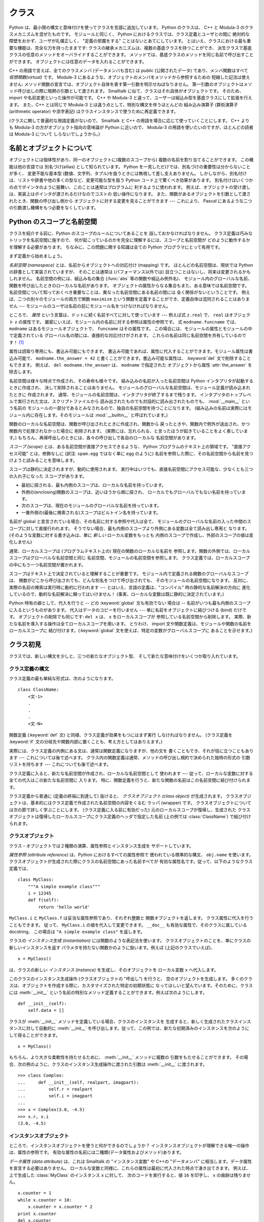 .. _tut-classes:

******
クラス
******

.. Python's class mechanism adds classes to the language with a minimum of new
   syntax and semantics.  It is a mixture of the class mechanisms found in C++ and
   Modula-3.  As is true for modules, classes in Python do not put an absolute
   barrier between definition and user, but rather rely on the politeness of the
   user not to "break into the definition."  The most important features of classes
   are retained with full power, however: the class inheritance mechanism allows
   multiple base classes, a derived class can override any methods of its base
   class or classes, and a method can call the method of a base class with the same
   name.  Objects can contain an arbitrary amount of data.

Python は、最小限の構文と意味付けを使ってクラスを言語に追加しています。
Python のクラスは、 C++ と Modula-3 のクラスメカニズムを混ぜたものです。
モジュールと同じく、 Python におけるクラスでは、クラス定義とユーザとの間に
絶対的な障壁をおかず、ユーザが礼儀正しく、 "定義の邪魔をする" ことはないとあてにしています。
とはいえ、クラスにおける最も重要な機能は、完全な力を持ったままです:
クラスの継承メカニズムは、複数の基底クラスを持つことができ、
派生クラスで基底クラスの任意のメソッドをオーバライドすることができます。
メソッドでは、基底クラスのメソッドを同じ名前で呼び出すことができます。
オブジェクトには任意のデータを入れることができます。

.. In C++ terminology, all class members (including the data members) are *public*,
   and all member functions are *virtual*.  As in Modula-3, there are no shorthands
   for referencing the object's members from its methods: the method function is
   declared with an explicit first argument representing the object, which is
   provided implicitly by the call.  As in Smalltalk, classes themselves are
   objects.  This provides semantics for importing and renaming.  Unlike C++ and
   Modula-3, built-in types can be used as base classes for extension by the user.
   Also, like in C++, most built-in operators with special syntax (arithmetic
   operators, subscripting etc.) can be redefined for class instances.

C++ の用語で言えば、全てのクラスメンバ (データメンバも含む) は *public*
(公開されたデータ) であり、メンバ関数はすべて *仮想関数(virtual)* です。
Module-3 にあるような、オブジェクトのメンバをメソッドから参照するための
短縮した記法は使えません:
メソッド関数の宣言では、オブジェクト自体を表す第一引数を明示せねばなりません。
第一引数のオブジェクトはメソッド呼び出しの際に暗黙の引数として渡されます。
Smalltalk に似て、クラスはそれ自体がオブジェクトです。
そのため、 import や名前変更といった操作が可能です。
C++ や Modula-3 と違って、ユーザーは組込み型を基底クラスにして拡張を行えます。
また、C++ とは同じで Modula-3 とは違う点として、特別な構文を伴うほとんどの
組み込み演算子 (算術演算子 (arithmetic operator) や添字表記)
はクラスインスタンスで使うために再定義できます。

.. (Lacking universally accepted terminology to talk about classes, I will make
   occasional use of Smalltalk and C++ terms.  I would use Modula-3 terms, since
   its object-oriented semantics are closer to those of Python than C++, but I
   expect that few readers have heard of it.)

(クラスに関して普遍的な用語定義がないので、 Smalltalk と C++
の用語を場合に応じて使っていくことにします。
C++ よりも Modula-3 の方がオブジェクト指向の意味論が Python に近いので、
Modula-3 の用語を使いたいのですが、ほとんどの読者は Modula-3 について
しらないでしょうから。)


.. _tut-object:

名前とオブジェクトについて
==============================

.. A Word About Names and Objects

.. Objects have individuality, and multiple names (in multiple scopes) can be bound
   to the same object.  This is known as aliasing in other languages.  This is
   usually not appreciated on a first glance at Python, and can be safely ignored
   when dealing with immutable basic types (numbers, strings, tuples).  However,
   aliasing has a possibly surprising effect on the semantics of Python code
   involving mutable objects such as lists, dictionaries, and most other types.
   This is usually used to the benefit of the program, since aliases behave like
   pointers in some respects.  For example, passing an object is cheap since only a
   pointer is passed by the implementation; and if a function modifies an object
   passed as an argument, the caller will see the change --- this eliminates the
   need for two different argument passing mechanisms as in Pascal.

オブジェクトには個体性があり、同一のオブジェクトに(複数のスコープから)
複数の名前を割り当てることができます。
この機能は他の言語では 別名づけ(ailias) として知られています。
Python を一見しただけでは、別名づけの重要性は分からないことが多く、
変更不能な基本型 (数値、文字列、タプル)を扱うときには無視して差し支えありません。
しかしながら、別名付けは、リストや辞書や他の多くの型など、変更可能な型を扱う
Python コード上で驚くべき効果があります。
別名付けはいくつかの点でポインタのように振舞い、このことは通常はプログラムに
利するように使われます。
例えば、オブジェクトの受け渡しは、実装上はポインタが渡されるだけなのでコストの
低い操作になります。
また、関数があるオブジェクトを引数として渡されたとき、関数の呼び出し側から
オブジェクトに対する変更を見ることができます --- これにより、 Pascal
にあるような二つの引数渡し機構をもつ必要をなくしています。


.. _tut-scopes:

Python のスコープと名前空間
===========================

クラスを紹介する前に、Python のスコープのルールについてあることを
話しておかなければなりません。
クラス定義は巧みなトリックを名前空間に施すので、
何が起こっているのかを完全に理解するには、スコープと名前空間が
どのように動作するかを理解する必要があります。
ちなみに、この問題に関する知識は全ての Python プログラマにとって有用です。

まず定義から始めましょう。

*名前空間 (namespace)* とは、名前からオブジェクトへの対応付け (mapping) です。
ほとんどの名前空間は、現状では Python の辞書として実装されていますが、
そのことは通常は (パフォーマンス以外では) 目立つことはないし、将来は変更されるかもしれません。
名前空間の例には、組込み名の集合 (:func:`abs` 等の関数や組込み例外名)、
モジュール内のグローバルな名前、関数を呼び出したときのローカルな名前があります。
オブジェクトの属性からなる集合もまた、ある意味では名前空間です。
名前空間について知っておくべき重要なことは、異なった名前空間にある名前の間には
全く関係がないということです。
例えば、二つの別々のモジュールの両方で関数 ``maximize``
という関数を定義することができ、定義自体は混同されることはありません ---
モジュールのユーザは名前の前にモジュール名をつけなければなりません。

ところで、 *属性* という言葉は、ドットに続く名前すべてに対して使っています ---
例えば式 ``z.real`` で、 ``real`` はオブジェクト ``z`` の属性です。
厳密にいえば、モジュール内の名前に対する参照は属性の参照です。
式 ``modname.funcname`` では、 ``modname`` はあるモジュールオブジェクトで、
``funcname`` はその属性です。
この場合には、モジュールの属性とモジュールの中で定義されている
グローバル名の間には、直接的な対応付けがされます。
これらの名前は同じ名前空間を共有しているのです！  [#]_

属性は読取り専用にも、書込み可能にもできます。
書込み可能であれば、属性に代入することができます。モジュール属性は書込み可能で、
``modname.the_answer = 42`` と書くことができます。書込み可能な属性は、
:keyword:`del` 文で削除することもできます。
例えば、 ``del modname.the_answer`` は、 ``modname``  で指定された
オブジェクトから属性 :attr:`the_answer` を除去します。

名前空間は様々な時点で作成され、その寿命も様々です。
組み込みの名前が入った名前空間は Python インタプリタが起動するときに作成され、
決して削除されることはありません。
モジュールのグローバルな名前空間は、モジュール定義が読み込まれたときに
作成されます。
通常、モジュールの名前空間は、インタプリタが終了するまで残ります。
インタプリタのトップレベルで実行された文は、スクリプトファイルから
読み出されたものでも対話的に読み出されたものでも、 :mod:`__main__` という名前の
モジュールの一部分であるとみなされるので、独自の名前空間を持つことになります。
(組み込みの名前は実際にはモジュール内に存在します。そのモジュールは
:mod:`__builtin__` と呼ばれています。)

関数のローカルな名前空間は、関数が呼び出されたときに作成され、関数から
戻ったときや、関数内で例外が送出され、かつ関数内で処理されなかった場合に
削除されます。
(実際には、忘れられる、と言ったほうが起きていることをよく表しています。)
もちろん、再帰呼出しのときには、各々の呼び出しで各自のローカルな
名前空間があります。

*スコープ (scope)* とは、ある名前空間が直接アクセスできるような、 Python
プログラムのテキスト上の領域です。
"直接アクセス可能" とは、修飾なしに (訳注: ``spam.egg`` ではなく単に ``egg``
のように) 名前を参照した際に、その名前空間から名前を見つけようと試みることを意味します。

スコープは静的に決定されますが、動的に使用されます。
実行中はいつでも、直接名前空間にアクセス可能な、少なくとも三つの入れ子になった
スコープがあります。

* 最初に探される、最も内側のスコープは、ローカルな名前を持っています。
* 外側の(enclosing)関数のスコープは、近いほうから順に探され、
  ローカルでもグローバルでもない名前を持っています。
* 次のスコープは、現在のモジュールのグローバルな名前を持っています。
* 一番外側の(最後に検索される)スコープはビルトイン名を持っています。

名前が global と宣言されている場合、その名前に対する参照や代入は全て、
モジュールのグローバルな名前の入った中間のスコープに対して直接行われます。
そうでない場合、最も内側のスコープより外側にある変数は全て読み出し専用と
なります。
(そのような変数に対する書き込みは、単に *新しい* ローカル変数をもっとも
内側のスコープで作成し、外部のスコープの値は変化しません)

通常、ローカルスコープは (プログラムテキスト上の) 現在の関数のローカルな名前を
参照します。関数の外側では、ローカルスコープはグローバルな名前空間と同じ
名前空間、モジュールの名前空間を参照します。
クラス定義では、ローカルスコープの中にもう一つ名前空間が置かれます。

スコープはテキスト上で決定されていると理解することが重要です。
モジュール内で定義される関数のグローバルなスコープは、
関数がどこから呼び出されても、どんな別名をつけて呼び出されても、
そのモジュールの名前空間になります。
反対に、実際の名前の検索は実行時に動的に行われます
--- とはいえ、言語の定義は、"コンパイル"  時の静的な名前解決の方向に
進化しているので、動的な名前解決に頼ってはいけません！
(事実、ローカルな変数は既に静的に決定されています。)

Python 特有の癖として、代入を行うと -- どの :keyword:`global` 文も有効でない
場合は -- 名前がいつも最も内側のスコープに入るというものがあります。
代入はデータのコピーを行いません --- 単に名前をオブジェクトに結びつける (bind)
だけです。
オブジェクトの削除でも同じです: ``del x`` は、 ``x`` をローカルスコープが
参照している名前空間から削除します。
実際、新たな名前を導入する操作は全てローカルスコープを用います。
とりわけ、 import 文や関数定義は、モジュールや関数の名前をローカルスコープに
結び付けます。(:keyword:`global` 文を使えば、特定の変数がグローバルスコープに
あることを示せます。)

.. _tut-firstclasses:

クラス初見
==========

クラスでは、新しい構文を少しと、三つの新たなオブジェクト型、
そして新たな意味付けをいくつか取り入れています。

.. _tut-classdefinition:

クラス定義の構文
----------------

クラス定義の最も単純な形式は、次のようになります。

::

   class ClassName:
       <文-1>
       .
       .
       .
       <文-N>

関数定義 (:keyword:`def` 文) と同様、クラス定義が効果をもつにはまず実行
しなければなりません。 (クラス定義を :keyword:`if`
文の分岐先や関数内部に置くことも、考え方としてはありえます。)

実際には、クラス定義の内側にある文は、通常は関数定義になりますが、他の文を
書くこともでき、それが役に立つこともあります --- これについては後で述べます。
クラス内の関数定義は通常、メソッドの呼び出し規約で決められた独特の形式の
引数リストを持ちます --- これについても後で述べます。

クラス定義に入ると、新たな名前空間が作成され、ローカルな名前空間として
使われます --- 従って、ローカルな変数に対する全ての代入はこの新たな名前空間に
入ります。
特に、関数定義を行うと、新たな関数の名前はこの名前空間に結び付けられます。

クラス定義から普通に (定義の終端に到達して) 抜けると、
*クラスオブジェクト (class object)* が生成されます。
クラスオブジェクトは、基本的にはクラス定義で作成された名前空間の内容をくるむ
ラッパ (wrapper) です。
クラスオブジェクトについては次の節で詳しく学ぶことにします。
(クラス定義に入る前に有効だった) 元のローカルスコープが復帰し、生成された
クラスオブジェクトは復帰したローカルスコープにクラス定義のヘッダで指定した名前
(上の例では :class:`ClassName`) で結び付けられます。


.. _tut-classobjects:

クラスオブジェクト
------------------

クラス・オブジェクトでは２種類の演算、属性参照とインスタンス生成を
サポートしています。

*属性参照 (attribute reference)* は、Python におけるすべての属性参照で
使われている標準的な構文、 ``obj.name`` を使います。
クラスオブジェクトが生成された際にクラスの名前空間にあった名前すべてが
有効な属性名です。従って、以下のようなクラス定義では、

::

   class MyClass:
       """A simple example class"""
       i = 12345
       def f(self):
           return 'hello world'

``MyClass.i`` と ``MyClass.f`` は妥当な属性参照であり、それぞれ整数と
関数オブジェクトを返します。
クラス属性に代入を行うこともできます。
従って、 ``MyClass.i`` の値を代入して変更できます。
``__doc__`` も有効な属性で、そのクラスに属している docstring、
この場合は ``"A simple example class"`` を返します。

クラスの *インスタンス生成 (instantiation)* には関数のような表記法を使います。
クラスオブジェクトのことを、単にクラスの新しいインスタンスを返す
パラメタを持たない関数かのように扱います。例えば (上記のクラスでいえば)、

::

   x = MyClass()

は、クラスの新しい *インスタンス (instance)* を生成し、そのオブジェクトを
ローカル変数 ``x`` へ代入します。

このクラスのインスタンス生成操作 (クラスオブジェクトの "呼出し") を行うと、
空のオブジェクトを生成します。
多くのクラスは、オブジェクトを作成する際に、カスタマイズされた特定の初期状態に
なってほしいと望んでいます。そのために、クラスには :meth:`__init__`
という名前の特別なメソッド定義することができます。例えば次のようにします。

::

   def __init__(self):
       self.data = []

クラスが :meth:`__init__` メソッドを定義している場合、クラスのインスタンスを
生成すると、新しく生成されたクラスインスタンスに対して自動的に :meth:`__init__`
を呼び出します。従って、この例では、新たな初期済みのインスタンスを次のように
して得ることができます。

::

   x = MyClass()

もちろん、より大きな柔軟性を持たせるために、 :meth:`__init__`  メソッドに複数の
引数をもたせることができます。
その場合、次の例のように、クラスのインスタンス生成操作に渡された引数は
:meth:`__init__` に渡されます。

::

   >>> class Complex:
   ...     def __init__(self, realpart, imagpart):
   ...         self.r = realpart
   ...         self.i = imagpart
   ...
   >>> x = Complex(3.0, -4.5)
   >>> x.r, x.i
   (3.0, -4.5)


.. _tut-instanceobjects:

インスタンスオブジェクト
------------------------

ところで、インスタンスオブジェクトを使うと何ができるのでしょうか？
インスタンスオブジェクトが理解できる唯一の操作は、属性の参照です。
有効な属性の名前には二種類(データ属性およびメソッド)あります。

*データ属性 (data attribute)* は、これは Smalltalk の "インスタンス変数" や
C++の "データメンバ" に相当します。データ属性を宣言する必要はありません。
ローカルな変数と同様に、これらの属性は最初に代入された時点で湧き出てきます。
例えば、上で生成した :class:`MyClass` のインスタンス ``x`` に対して、
次のコードを実行すると、値 ``16`` を印字し、 ``x`` の痕跡は残りません。

::

   x.counter = 1
   while x.counter < 10:
       x.counter = x.counter * 2
   print x.counter
   del x.counter

もうひとつのインスタンス属性は *メソッド (method)* です。メソッドとは、
オブジェクトに "属している"  関数のことです。(Python では、メソッドという
用語はクラスインスタンスだけのものではありません。
オブジェクト型にもメソッドを持つことができます。例えば、リストオブジェクトには、
append, insert, remove, sort などといったメソッドがあります。
とはいえ、以下では特に明記しない限り、クラスのインスタンスオブジェクトの
メソッドだけを意味するものとして使うことにします。)

.. index:: object: method

インスタンスオブジェクトで有効なメソッド名は、そのクラスによります。
定義により、クラスの全てのo関数オブジェクトである属性がインスタンス
オブジェクトの妥当なメソッド名に決まります。
従って、例では、 ``MyClass.f`` は関数なので、 ``x.f`` はメソッドの参照として
有効です。しかし、 ``MyClass.i`` は関数ではないので、 ``x.i`` はメソッドの参照
として有効ではありません。
``x.f`` は ``MyClass.f`` と同じものではありません --- 関数オブジェクトではなく、
*メソッドオブジェクト (method object)* です。


.. _tut-methodobjects:

メソッドオブジェクト
--------------------

普通、メソッドはバインドされた直後に呼び出されます。

::

   x.f()

:class:`MyClass` の例では、上のコードは文字列 ``'hello world'`` を返すでしょう。
しかしながら、必ずしもメソッドをその場で呼び出さなければならないわけでは
ありません。 ``x.f`` はメソッドオブジェクトであり、どこかに記憶しておいて
後で呼び出すことができます。例えば次のコードは、

::

   xf = x.f
   while True:
       print xf()

``hello world`` を時が終わるまで印字し続けるでしょう。

メソッドが呼び出されるときには実際には何が起きているのでしょうか？
:meth:`f` の関数定義では引数を一つ指定していたにもかかわらず、上の例では
``x.f`` が引数なしで呼び出されています。引数はどうなったのでしょうか？
たしか、引数が必要な関数を引数無しで呼び出すと、 Python が例外を
送出するはずです --- たとえその引数が実際には使われなくても…。

もう答は想像できているかもしれませんね。
メソッドについて特別なこととして、オブジェクトが関数の第1引数として渡されます。
例では、 ``x.f()`` という呼び出しは、 ``MyClass.f(x)`` と厳密に等価なものです。
一般に、 *n* 個の引数リストもったメソッドの呼出しは、そのメソッドの
オブジェクトを最初の引数の前に挿入した引数リストでメソッドに対応する関数を
呼び出すことと等価です。

もしまだメソッドの動作を理解できなければ、一度実装を見てみると事情がよく分かる
かもしれません。
データ属性ではないインスタンス属性が参照された時は、そのクラスが検索されます。
その名前が有効なクラス属性を表している関数オブジェクトなら、インスタンス
オブジェクトと見つかった関数オブジェクト (へのポインタ) を抽象オブジェクト、
すなわちメソッドオブジェクトにパックして作成します。
メソッドオブジェクトが引数リストと共に呼び出されるとき、インスタンスオブジェクトと
渡された引数リストから新しい引数リストを作成して、元の関数オブジェクトを
新しい引数リストで呼び出します。


.. _tut-remarks:

いろいろな注意点
================

データ属性は同じ名前のメソッド属性を上書きしてしまいます。
大規模なプログラムでみつけにくいバグを引き起こすことがあるこの偶然的な名前の
衝突を避けるには、衝突の可能性を最小限にするような規約を使うのが賢明です。
可能な規約としては、メソッド名を大文字で始める、データ属性名の先頭に短い
一意な文字列 (あるいはただの下線) をつける、またメソッドには動詞、
データ属性には名詞を用いる、などがあります。

データ属性は、メソッドから参照できると同時に、通常のオブジェクトのユーザ
("クライアント") からも参照できます。
言い換えると、クラスは純粋な抽象データ型として使うことができません。
実際、 Python では、データ隠蔽を補強するための機構はなにもありません ---
データの隠蔽はすべて規約に基づいています。
(逆に、C 言語で書かれた Python の実装では実装の詳細を完全に隠蔽し、
必要に応じてオブジェクトへのアクセスを制御できます。
この機構は C 言語で書かれた Python 拡張で使うことができます。)

クライアントはデータ属性を注意深く扱うべきです --- クライアントは、メソッドが
維持しているデータ属性の不変式を踏みにじり、台無しにするかもしれません。
クライアントは、名前の衝突が回避されている限り、メソッドの有効性に影響を
及ぼすことなくインスタンスに独自の属性を追加することができる、ということに
注意してください --- ここでも、名前付けの規約は頭痛の種を無くしてくれます。

メソッドの中から、データ属性を (または別のメソッドも！) 参照するための
短縮された記法はありません。
私は、この仕様がメソッドの可読性を高めていると感じています。
あるメソッドを眺めているときにローカルな変数とインスタンス変数を
はっきり区別できるからです。

よく、メソッドの最初の引数を ``self`` と呼びます。
この名前付けは単なる慣習でしかありません。 ``self`` という名前は、
Python では何ら特殊な意味を持ちません。
とはいえ、この慣行に従わないと、コードは他の Python プログラマにとってやや
読みにくいものとなります。
また、 *クラスブラウザ (class browser)* プログラムがこの慣行をあてにして
書かれているかもしれません。

クラス属性である関数オブジェクトはいずれも、そのクラスのインスタンスのための
メソッドを定義しています。
関数定義は、テキスト上でクラス定義の中に入っている必要はありません。
関数オブジェクトをクラスのローカルな変数の中に代入するのも OK です。
例えば以下のコードのようにします。

::

   # クラスの外側で定義された関数
   def f1(self, x, y):
       return min(x, x+y)

   class C:
       f = f1
       def g(self):
           return 'hello world'
       h = g

これで、 ``f`` 、 ``g`` 、および ``h`` は、すべて :class:`C` の属性であり
関数オブジェクトを参照しています。
従って、これら全ては、 :class:`C` のインスタンスのメソッドとなります ---
``h`` は ``g`` と全く等価です。これを実践しても、大抵は単にプログラムの読者に
混乱をもたらすだけなので注意してください。

メソッドは、 ``self`` 引数のメソッド属性を使って、他のメソッドを呼び出すことが
できます。

::

   class Bag:
       def __init__(self):
           self.data = []
       def add(self, x):
           self.data.append(x)
       def addtwice(self, x):
           self.add(x)
           self.add(x)

メソッドは、通常の関数と同じようにしてグローバルな名前を参照します。
(クラス自体はグローバルなスコープとして用いられることはありません。)
メソッドでグローバルなデータを使う良い理由はほとんどありませんが、
グローバルなスコープを使うべき場面は多々あります。
一つ挙げると、メソッド内から、グローバルなスコープに import された関数やモジュールや、
そのモジュール中で定義された関数やクラスを使うことができます。
通常、メソッドの入っているクラス自体はグローバルなスコープ内で定義されています。
次の節では、メソッドが自分のクラスを参照する理由として正当なものを見てみましょう。

.. The global scope associated... のくだりだが、グローバルスコープは
   関数定義のあるモジュールになる。とりあえず以下の訳を省いた状態にしておく。
   >あるメソッドに関連付けられたグローバルなスコープは、クラス定義の入っているモジュールになります。

個々の値はオブジェクトなので、 *クラス* (*型* とも言います) を持っています。
それは ``object.__class__`` に保持されています。

.. _tut-inheritance:

継承
====

言うまでもなく、継承の概念をサポートしない言語機能は "クラス" と
呼ぶに値しません。派生クラス (derived class) を定義する構文は次のように
なります。

::

   class DerivedClassName(BaseClassName):
       <文-1>
       .
       .
       .
       <文-N>

基底クラス (base class) の名前 :class:`BaseClassName` は、
派生クラス定義の入っているスコープで定義されていなければなりません。
基底クラス名のかわりに任意の式を入れることもできます。これは次の例のように、
基底クラスが別モジュールで定義されているときに便利なことがあります。

::

   class DerivedClassName(modname.BaseClassName):

派生クラス定義の実行は、基底クラスの場合と同じように進められます。
クラスオブジェクトが構築される時、基底クラスが記憶されます。
記憶された基底クラスは、属性参照を解決するために使われます。
要求された属性がクラスに見つからなかった場合、基底クラスに検索が進みます。
この規則は、基底クラスが他の何らかのクラスから派生したものであった場合、
再帰的に適用されます。

派生クラスのインスタンス化では、特別なことは何もありません。
``DerivedClassName()`` はクラスの新たなインスタンスを生成します。
メソッドの参照は次のようにしてい解決されます。
まず対応するクラス属性が検索されます。検索は、必要に応じ、基底クラス連鎖を下って
行われ、検索の結果として何らかの関数オブジェクトがもたらされた場合、
メソッド参照は有効なものとなります。

派生クラスは基底クラスのメソッドを上書き (override) することができます。
メソッドは同じオブジェクトの別のメソッドを呼び出す際に何ら特殊な権限を
持ちません。このため、ある基底クラスのメソッドが、同じ基底クラスで
定義されているもう一つのメソッド呼び出しを行っている場合、
派生クラスで上書きされた何らかのメソッドが呼び出されることになるかもしれません。
(C++ プログラマへ:  Python では、すべてのメソッドは事実上 ``virtual`` です。)

派生クラスで上書きしているメソッドでは、基底クラスの同名のメソッドを置き換える
のではなく、拡張したいのかもしれません。
基底クラスのメソッドを直接呼び出す簡単な方法があります。
単に ``BaseClassName.methodname(self, arguments)`` を呼び出すだけです。
この仕様は、場合によってはクライアントでも役に立ちます。
(この呼び出し方が動作するのは、基底クラスがグローバルスコープの ``BaseClassName``
という名前でアクセスできるときだけです。)

Python には継承に関係する 2 つの組み込み関数があります。

* :func:`isinstance` を使うとインスタンスの型が調べられます。
  ``isinstance(obj, int)`` は ``obj.__class__`` が :class:`int` や
  :class:`int` の派生クラスの場合に限り ``True`` になります。

* :func:`issubclass` を使うとクラスの継承関係が調べられます。
  :class:`bool` は :class:`int` のサブクラスなので ``issubclass(bool, int)``
  は ``True`` です。しかし、 :class:`unicode` は :class:`str`
  のサブクラスではない (単に共通の祖先 :class:`basestring`
  を共有している) ので ``issubclass(unicode, str)`` は ``False`` です。

.. _tut-multiple:

多重継承
--------

Python では、限られた形式の多重継承 (multiple inheritance) もサポートしています。
複数の基底クラスをもつクラス定義は次のようになります。

::

   class DerivedClassName(Base1, Base2, Base3):
       <文-1>
       .
       .
       .
       <文-N>

旧形式のクラスでは、名前解決規則は単に、深さ優先、左から右へ、だけです。
従って、ある属性が :class:`DerivedClassName` で見つからなければ
:class:`Base1` で検索され、次に :class:`Base1` の基底クラスで (再帰的に)
検索されます。それでも見つからなければはじめて :class:`Base2` で検索される、
といった具合です。

(人によっては、幅優先 (breadth first) --- :class:`Base2` と  :class:`Base3`
を検索してから :class:`Base1` の基底クラスで検索する ---  のほうが自然に
思うかもしれません。しかしながら、幅優先の検索では、 :class:`Base1` の特定の
属性のうち、実際に定義されているのが :class:`Base1` なのか、その基底クラス
なのかを知らなければ、 :class:`Base2` の属性との名前衝突がどんな結果を
もたらすのか分からないことになります。深さ優先規則では、 :class:`Base1` の直接の
属性と継承された属性とを区別しません。)

新スタイルクラス(:term:`new-style class`) では、協調的な :func:`super`
の呼び出しのためにメソッドの解決順序は動的に変更されます。
このアプローチは他の多重継承のある言語で call-next-method として知られており、
単一継承しかない言語の super 呼び出しよりも強力です。

新形式のクラスについて、多重継承の全ての場合に 1 つかそれ以上のダイヤモンド継承
(少なくとも 1 つの祖先クラスに対し最も下のクラスから到達する経路が複数ある状態)
があるので、動的順序付けが必要です。
例えば、全ての新形式のクラスは :class:`object` を継承しているので、どの
多重継承でも :class:`object` へ到達するための道は複数存在します。
基底クラスが複数回アクセスされないようにするために、動的アルゴリズムで
検索順序を直列化し、各クラスで指定されている祖先クラスどうしの左から右への
順序は崩さず、各祖先クラスを一度だけ呼び出し、かつ一様になる (つまり
祖先クラスの順序に影響を与えずにサブクラス化できる) ようにします。
まとめると、これらの特徴のおかげで信頼性と拡張性のある多重継承したクラスを
設計することができるのです。
さらに詳細を知りたければ、 http://www.python.org/download/releases/2.3/mro/
を見てください。


.. _tut-private:

プライベート変数
================

オブジェクトの中からしかアクセス出来ない "プライベート" インスタンス変数は、
Python にはありません。
しかし、ほとんどの Python コードが従っている慣習があります。
アンダースコアで始まる名前 (例えば ``_spam``) は、 (関数であれメソッドであれ
データメンバであれ) 非 public なAPIとして扱います。
これらは、予告なく変更されるかもしれない実装の詳細として扱われるべきです。

クラスのプライベートメンバについて適切なユースケース(特にサブクラスで定義された名前との
衝突を避ける場合)があるので、 マングリング(:dfn:`name mangling`) と呼ばれる、
限定されたサポート機構があります。
``__spam`` (先頭に二個以上の下線文字、末尾に一個以下の下線文字) という形式の識別子は、
``_classname__spam`` へとテキスト置換されるようになりました。ここで
``classname`` は、現在のクラス名から先頭の下線文字をはぎとった名前になります。
このような難号化 (mangle) は、識別子の文法的な位置にかかわらず行われるので、
クラス定義内に現れた識別子全てに対して実行されます。

難号化の規則は主に不慮の事故を防ぐためのものだということに注意してください;
確信犯的な方法で、プライベートとされている変数にアクセスしたり変更することは依然として可能なのです。
デバッガのような特殊な状況では、この仕様は便利ですらあります。

``exec`` や ``eval()`` や ``execfile()`` へ渡されたコードでは、
呼出し元のクラス名を現在のクラスと見なさないことに注意してください。
この仕様は ``global`` 文の効果と似ており、その効果もまた同様に、
バイトコンパイルされたコードに制限されています。同じ制約が ``getattr()`` と
``setattr()`` と ``delattr()`` にも適用されます。
また、 ``__dict__`` を直接参照するときにも適用されます。

.. _tut-odds:

残りのはしばし
==============

Pascal の "レコード (record)" や、C 言語の "構造体 (struct)" のような、
名前つきのデータ要素を一まとめにするデータ型があると便利なことが
あります。空のクラス定義を使うとうまくできます。

::

   class Employee:
       pass

   john = Employee() # 空の従業員レコードを造る

   # レコードのフィールドを設定する
   john.name = 'John Doe'
   john.dept = 'computer lab'
   john.salary = 1000

ある特定の抽象データ型を要求する Python コードの断片に、そのデータ型の
メソッドをエミュレーションするクラスを代わりに渡すことができます。
例えば、ファイルオブジェクトから何らかのデータを構築する関数がある場合、
:meth:`read` と :meth:`readline` を持つクラスを定義して、ファイルではなく
文字列バッファからデータを取得するようにしておき、引数として渡すことができます。

.. コメントアウトされてる
.. (Unfortunately, this technique has its limitations: a class can't define
   operations that are accessed by special syntax such as sequence subscripting
   or arithmetic operators, and assigning such a "pseudo-file" to sys.stdin will
   not cause the interpreter to read further input from it.)

.. (残念なことに、このテクニックには限界があります: クラスにはシーケンスの
   添字アクセスや算術演算などの特殊構文でアクセスされる操作が定義できず、
   "疑似ファイル" を sys.stdin に代入してもそこからインタープリタに入力
   データを読み込ませることはできません。)

インスタンスメソッドオブジェクトにも属性があります。
``m.im_self`` はメソッド :meth:`m` の属しているインスタンスオブジェクトで、
``m.im_func`` はメソッドに対応する関数オブジェクトです。


.. _tut-exceptionclasses:

例外はクラスであってもよい
--------------------------

ユーザ定義の例外をクラスとして識別することもできます。
このメカニズムを使って、拡張可能な階層化された例外を作成することができます。

新しい二つの (意味付け的な) 形式の :keyword:`raise` 文があります。

::

   raise Class, instance

   raise instance

第一の形式では、 ``instance`` は :class:`Class` またはその派生クラスの
インスタンスでなければなりません。
第二の形式は以下の表記の短縮された記法です。

::

   raise instance.__class__, instance

:keyword:`except` 節のクラスは、例外と同じクラスか基底クラスのときに互換
(compatible)となります。
(逆方向では成り立ちません --- 派生クラスの例外がリストされている  except
節は基底クラスの例外と互換ではありません)。
例えば、次のコードは、 B, C, D を順序通りに出力します。

::

   class B:
       pass
   class C(B):
       pass
   class D(C):
       pass

   for cls in [B, C, D]:
       try:
           raise cls()
       except D:
           print "D"
       except C:
           print "C"
       except B:
           print "B"

except 節が逆に並んでいた場合 (``except B`` が最初にくる場合)、 B, B, B
と出力されるはずだったことに注意してください ---
最初に一致した except 節が駆動されるのです。

処理されないクラスの例外に対してエラーメッセージが出力されるとき、
まずクラス名が出力され、続いてコロン、スペース、最後に組み込み関数 :func:`str`
を使って文字列に変換したインスタンスが出力されます。


.. _tut-iterators:

イテレータ (iterator)
=====================

すでに気づいているでしょうが、 ``for`` 文を使うとほとんどのコンテナ
オブジェクトにわたってループを行うことができます。

::

   for element in [1, 2, 3]:
       print element
   for element in (1, 2, 3):
       print element
   for key in {'one':1, 'two':2}:
       print key
   for char in "123":
       print char
   for line in open("myfile.txt"):
       print line

こうしたアクセス方法は明確で、簡潔で、かつ便利なものです。イテレータの使用は Python
全体に普及していて、統一性をもたらしています。背後では、 ``for`` 文は
コンテナオブジェクトの :func:`iter` を呼び出しています。
この関数は :meth:`next` メソッドの定義されたイテレータオブジェクトを返します。
:meth:`next` メソッドは一度コンテナ内の要素に一度に一つづつアクセスします。
コンテナ内にアクセスすべき要素がなくなると、 :meth:`next` は
:exc:`StopIteration` 例外を送出し、 ``for`` ループを終了させます。
実際にどのように動作するかを以下の例に示します。

::

   >>> s = 'abc'
   >>> it = iter(s)
   >>> it
   <iterator object at 0x00A1DB50>
   >>> it.next()
   'a'
   >>> it.next()
   'b'
   >>> it.next()
   'c'
   >>> it.next()

   Traceback (most recent call last):
     File "<stdin>", line 1, in ?
       it.next()
   StopIteration

イテレータプロトコルの背後にあるメカニズムを一度目にすれば、
自作のクラスにイテレータとしての振る舞いを追加するのは簡単です。
:meth:`__iter__` メソッドを定義して、 :meth:`next` メソッドを持つ
オブジェクトを返すようにしてください。クラス自体で :meth:`next`
を定義している場合、 :meth:`__iter__` では単に ``self`` を返すようにできます。

::

   class Reverse:
       "Iterator for looping over a sequence backwards"
       def __init__(self, data):
           self.data = data
           self.index = len(data)
       def __iter__(self):
           return self
       def next(self):
           if self.index == 0:
               raise StopIteration
           self.index = self.index - 1
           return self.data[self.index]

   >>> rev = Reverse('spam')
   >>> iter(rev)
   <__main__.Reverse object at 0x00A1DB50>
   >>> for char in rev:
   ...     print char
   ...
   m
   a
   p
   s


.. _tut-generators:

ジェネレータ (generator)
========================

ジェネレータ(:term:`generator`)は、イテレータを作成するための簡潔で強力な
ツールです。
ジェネレータは通常の関数のように書かれますが、何らかのデータを返すときには
:keyword:`yield` 文を使います。
:meth:`next` が呼び出されるたびに、ジェネレータは以前に中断した処理を再開します
(ジェネレータは、全てのデータ値と最後にどの文が実行されたかを記憶しています)。
以下の例を見れば、ジェネレータがとても簡単に作成できることがわかります。

::

   def reverse(data):
       for index in range(len(data)-1, -1, -1):
           yield data[index]

   >>> for char in reverse('golf'):
   ...     print char
   ...
   f
   l
   o
   g

ジェネレータを使ってできることは、前節で記述したクラスベースのイテレータを
使ってもできます。ジェネレータを使うとコンパクトに記述できるのは、
:meth:`__iter__` と :meth:`next` メソッドが自動的に作成されるからです。

ジェネレータのもう一つの重要な機能は、呼び出しごとにローカル変数と実行状態が
自動的に保存されるということです。これにより、 ``self.index`` や
``self.data`` といったインスタンス変数を使ったアプローチよりも簡単に関数を
書くことができるようになります。

メソッドを自動生成したりプログラムの実行状態を自動保存するほかに、
ジェネレータは終了時に自動的に :exc:`StopIteration` を送出します。
これらの機能を組み合わせると、通常の関数を書くのと同じ労力で、
簡単にイテレータを生成できます。


.. _tut-genexps:

ジェネレータ式
==============

単純なジェネレータなら、式を使って簡潔にコードする方法があります。
リスト内包に似た構文の式ですが、各括弧ではなく丸括弧を使います。
ジェネレータ式は、関数の中でジェネレータをすぐに使いたいような
状況のために用意されています。ジェネレータ式はコンパクトですが、
完全なジェネレータに比べてちょっと融通の効かないところがありますが、
同じ内容を返すリスト内包よりはメモリに優しいことが多いという利点があります。

例::

   >>> sum(i*i for i in range(10))                 # 平方和を求める
   285

   >>> xvec = [10, 20, 30]
   >>> yvec = [7, 5, 3]
   >>> sum(x*y for x,y in zip(xvec, yvec))         # 内積を求める
   260

   >>> from math import pi, sin
   >>> sine_table = dict((x, sin(x*pi/180)) for x in range(0, 91))

   >>> unique_words = set(word  for line in page  for word in line.split())

   >>> valedictorian = max((student.gpa, student.name) for student in graduates)

   >>> data = 'golf'
   >>> list(data[i] for i in range(len(data)-1,-1,-1))
   ['f', 'l', 'o', 'g']



.. rubric:: Footnotes

.. [#] 例外が一つあります。モジュールオブジェクトには、秘密の読取り専用の属性
   :attr:`__dict__` があり、モジュールの名前空間を実装するために使われている
   辞書を返します; :attr:`__dict__` という名前は属性ですが、グローバルな名前では
   ありません。この属性を利用すると名前空間の実装に対する抽象化を侵すことに
   なるので、プログラムを検死するデバッガのような用途に限るべきです。


